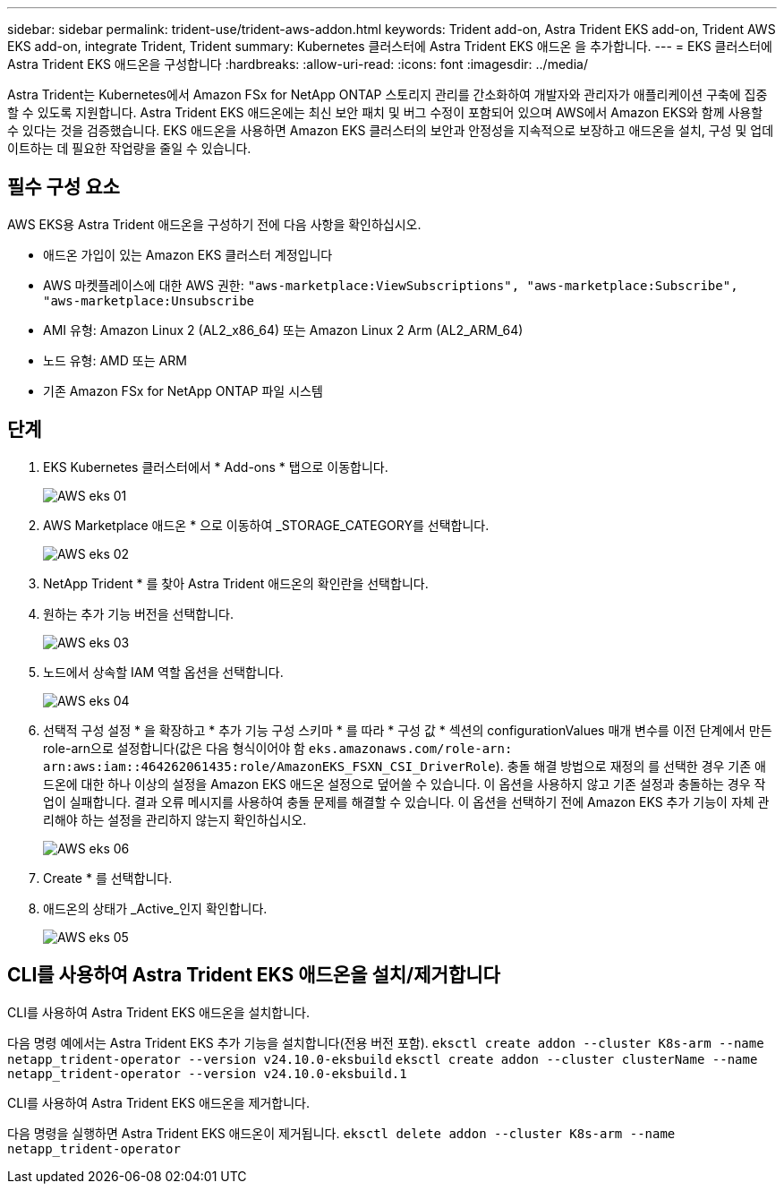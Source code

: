 ---
sidebar: sidebar 
permalink: trident-use/trident-aws-addon.html 
keywords: Trident add-on, Astra Trident EKS add-on, Trident AWS EKS add-on, integrate Trident, Trident 
summary: Kubernetes 클러스터에 Astra Trident EKS 애드온 을 추가합니다. 
---
= EKS 클러스터에 Astra Trident EKS 애드온을 구성합니다
:hardbreaks:
:allow-uri-read: 
:icons: font
:imagesdir: ../media/


[role="lead"]
Astra Trident는 Kubernetes에서 Amazon FSx for NetApp ONTAP 스토리지 관리를 간소화하여 개발자와 관리자가 애플리케이션 구축에 집중할 수 있도록 지원합니다. Astra Trident EKS 애드온에는 최신 보안 패치 및 버그 수정이 포함되어 있으며 AWS에서 Amazon EKS와 함께 사용할 수 있다는 것을 검증했습니다. EKS 애드온을 사용하면 Amazon EKS 클러스터의 보안과 안정성을 지속적으로 보장하고 애드온을 설치, 구성 및 업데이트하는 데 필요한 작업량을 줄일 수 있습니다.



== 필수 구성 요소

AWS EKS용 Astra Trident 애드온을 구성하기 전에 다음 사항을 확인하십시오.

* 애드온 가입이 있는 Amazon EKS 클러스터 계정입니다
* AWS 마켓플레이스에 대한 AWS 권한:
`"aws-marketplace:ViewSubscriptions",
"aws-marketplace:Subscribe",
"aws-marketplace:Unsubscribe`
* AMI 유형: Amazon Linux 2 (AL2_x86_64) 또는 Amazon Linux 2 Arm (AL2_ARM_64)
* 노드 유형: AMD 또는 ARM
* 기존 Amazon FSx for NetApp ONTAP 파일 시스템




== 단계

. EKS Kubernetes 클러스터에서 * Add-ons * 탭으로 이동합니다.
+
image::../media/aws-eks-01.png[AWS eks 01]

. AWS Marketplace 애드온 * 으로 이동하여 _STORAGE_CATEGORY를 선택합니다.
+
image::../media/aws-eks-02.png[AWS eks 02]

. NetApp Trident * 를 찾아 Astra Trident 애드온의 확인란을 선택합니다.
. 원하는 추가 기능 버전을 선택합니다.
+
image::../media/aws-eks-03.png[AWS eks 03]

. 노드에서 상속할 IAM 역할 옵션을 선택합니다.
+
image::../media/aws-eks-04.png[AWS eks 04]

. 선택적 구성 설정 * 을 확장하고 * 추가 기능 구성 스키마 * 를 따라 * 구성 값 * 섹션의 configurationValues 매개 변수를 이전 단계에서 만든 role-arn으로 설정합니다(값은 다음 형식이어야 함 `eks.amazonaws.com/role-arn: arn:aws:iam::464262061435:role/AmazonEKS_FSXN_CSI_DriverRole`). 충돌 해결 방법으로 재정의 를 선택한 경우 기존 애드온에 대한 하나 이상의 설정을 Amazon EKS 애드온 설정으로 덮어쓸 수 있습니다. 이 옵션을 사용하지 않고 기존 설정과 충돌하는 경우 작업이 실패합니다. 결과 오류 메시지를 사용하여 충돌 문제를 해결할 수 있습니다. 이 옵션을 선택하기 전에 Amazon EKS 추가 기능이 자체 관리해야 하는 설정을 관리하지 않는지 확인하십시오.
+
image::../media/aws-eks-06.png[AWS eks 06]

. Create * 를 선택합니다.
. 애드온의 상태가 _Active_인지 확인합니다.
+
image::../media/aws-eks-05.png[AWS eks 05]





== CLI를 사용하여 Astra Trident EKS 애드온을 설치/제거합니다

.CLI를 사용하여 Astra Trident EKS 애드온을 설치합니다.
다음 명령 예에서는 Astra Trident EKS 추가 기능을 설치합니다(전용 버전 포함).
`eksctl create addon --cluster K8s-arm --name netapp_trident-operator --version v24.10.0-eksbuild`
`eksctl create addon --cluster clusterName --name netapp_trident-operator --version v24.10.0-eksbuild.1`

.CLI를 사용하여 Astra Trident EKS 애드온을 제거합니다.
다음 명령을 실행하면 Astra Trident EKS 애드온이 제거됩니다.
`eksctl delete addon --cluster K8s-arm --name netapp_trident-operator`
